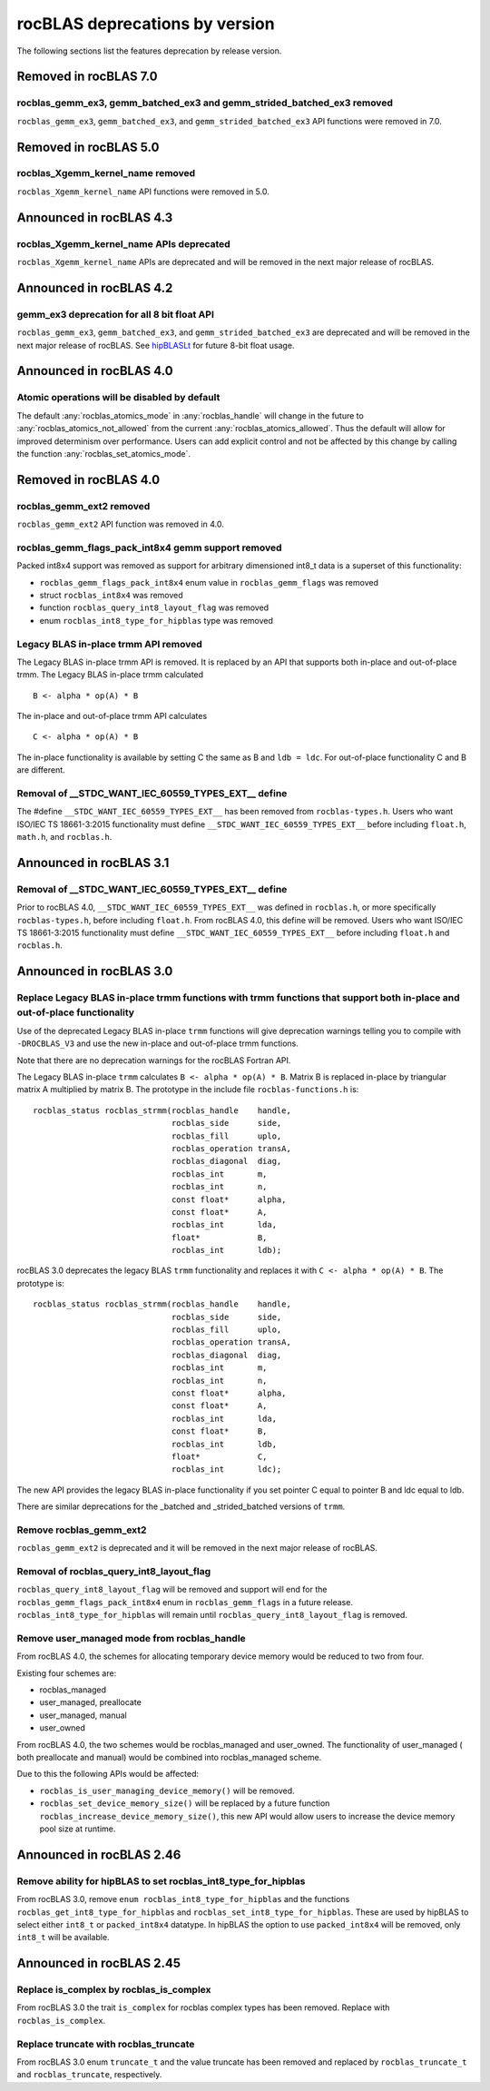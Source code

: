 .. meta::
  :description: rocBLAS documentation and API reference library
  :keywords: rocBLAS, ROCm, API, Linear Algebra, documentation

.. _rocblas-deprecations:

********************************************************************
rocBLAS deprecations by version
********************************************************************

The following sections list the features deprecation by release version.

Removed in rocBLAS 7.0
=========================

rocblas_gemm_ex3, gemm_batched_ex3 and gemm_strided_batched_ex3 removed
'''''''''''''''''''''''''''''''''

``rocblas_gemm_ex3``, ``gemm_batched_ex3``, and ``gemm_strided_batched_ex3`` API functions were removed in 7.0.

Removed in rocBLAS 5.0
=========================

rocblas_Xgemm_kernel_name removed
'''''''''''''''''''''''''''''''''

``rocblas_Xgemm_kernel_name`` API functions were removed in 5.0.

Announced in rocBLAS 4.3
==========================

rocblas_Xgemm_kernel_name APIs deprecated
'''''''''''''''''''''''''''''''''''''''''

``rocblas_Xgemm_kernel_name`` APIs are deprecated and will be removed in the next major release of rocBLAS.

Announced in rocBLAS 4.2
==========================

gemm_ex3 deprecation for all 8 bit float API
''''''''''''''''''''''''''''''''''''''''''''

``rocblas_gemm_ex3``, ``gemm_batched_ex3``, and ``gemm_strided_batched_ex3`` are deprecated and will be removed in the next
major release of rocBLAS. See `hipBLASLt <https://github.com/ROCm/hipBLASLt>`_ for future 8-bit float usage.

Announced in rocBLAS 4.0
=========================

Atomic operations will be disabled by default
'''''''''''''''''''''''''''''''''''''''''''''

The default :any:`rocblas_atomics_mode` in :any:`rocblas_handle` will change in the future to :any:`rocblas_atomics_not_allowed` from the current :any:`rocblas_atomics_allowed`.
Thus the default will allow for improved determinism over performance.
Users can add explicit control and not be affected by this change by calling the function :any:`rocblas_set_atomics_mode`.

Removed in rocBLAS 4.0
=========================

rocblas_gemm_ext2 removed
'''''''''''''''''''''''''

``rocblas_gemm_ext2`` API function was removed in 4.0.

rocblas_gemm_flags_pack_int8x4 gemm support removed
'''''''''''''''''''''''''''''''''''''''''''''''''''

Packed int8x4 support was removed as support for arbitrary dimensioned int8_t data is a superset of this functionality:

* ``rocblas_gemm_flags_pack_int8x4`` enum value in ``rocblas_gemm_flags`` was removed
* struct ``rocblas_int8x4`` was removed
* function ``rocblas_query_int8_layout_flag`` was removed
* enum ``rocblas_int8_type_for_hipblas`` type was removed

Legacy BLAS in-place trmm API removed
'''''''''''''''''''''''''''''''''''''
The Legacy BLAS in-place trmm API is removed. It is replaced by an API that supports both in-place and out-of-place trmm.
The Legacy BLAS in-place trmm calculated

::

   B <- alpha * op(A) * B

The in-place and out-of-place trmm API calculates

::

   C <- alpha * op(A) * B

The in-place functionality is available by setting C the same as B and ``ldb = ldc``. For out-of-place functionality C and B are different.

Removal of __STDC_WANT_IEC_60559_TYPES_EXT__ define
'''''''''''''''''''''''''''''''''''''''''''''''''''

The #define ``__STDC_WANT_IEC_60559_TYPES_EXT__`` has been removed from ``rocblas-types.h``. Users who want ISO/IEC TS 18661-3:2015 functionality
must define ``__STDC_WANT_IEC_60559_TYPES_EXT__`` before including ``float.h``, ``math.h``, and ``rocblas.h``.

Announced in rocBLAS 3.1
========================

Removal of __STDC_WANT_IEC_60559_TYPES_EXT__ define
'''''''''''''''''''''''''''''''''''''''''''''''''''

Prior to rocBLAS 4.0, ``__STDC_WANT_IEC_60559_TYPES_EXT__`` was defined in ``rocblas.h``, or more specifically ``rocblas-types.h``, before including ``float.h``. From rocBLAS 4.0, this
define will be removed. Users who want ISO/IEC TS 18661-3:2015 functionality must define ``__STDC_WANT_IEC_60559_TYPES_EXT__`` before including ``float.h`` and ``rocblas.h``.

Announced in rocBLAS 3.0
=========================

Replace Legacy BLAS in-place trmm functions with trmm functions that support both in-place and out-of-place functionality
'''''''''''''''''''''''''''''''''''''''''''''''''''''''''''''''''''''''''''''''''''''''''''''''''''''''''''''''''''''''''

Use of the deprecated Legacy BLAS in-place ``trmm`` functions will give deprecation warnings telling
you to compile with ``-DROCBLAS_V3`` and use the new in-place and out-of-place trmm functions.

Note that there are no deprecation warnings for the rocBLAS Fortran API.

The Legacy BLAS in-place ``trmm`` calculates ``B <- alpha * op(A) * B``. Matrix B is replaced in-place by
triangular matrix A multiplied by matrix B. The prototype in the include file ``rocblas-functions.h`` is:

::

    rocblas_status rocblas_strmm(rocblas_handle    handle,
                                 rocblas_side      side,
                                 rocblas_fill      uplo,
                                 rocblas_operation transA,
                                 rocblas_diagonal  diag,
                                 rocblas_int       m,
                                 rocblas_int       n,
                                 const float*      alpha,
                                 const float*      A,
                                 rocblas_int       lda,
                                 float*            B,
                                 rocblas_int       ldb);

rocBLAS 3.0 deprecates the legacy BLAS ``trmm`` functionality and replaces it with ``C <- alpha * op(A) * B``. The prototype is:

::

    rocblas_status rocblas_strmm(rocblas_handle    handle,
                                 rocblas_side      side,
                                 rocblas_fill      uplo,
                                 rocblas_operation transA,
                                 rocblas_diagonal  diag,
                                 rocblas_int       m,
                                 rocblas_int       n,
                                 const float*      alpha,
                                 const float*      A,
                                 rocblas_int       lda,
                                 const float*      B,
                                 rocblas_int       ldb,
                                 float*            C,
                                 rocblas_int       ldc);

The new API provides the legacy BLAS in-place functionality if you set pointer C equal to pointer B and
ldc equal to ldb.

There are similar deprecations for the _batched and _strided_batched versions of ``trmm``.

Remove rocblas_gemm_ext2
''''''''''''''''''''''''
``rocblas_gemm_ext2`` is deprecated and it will be removed in the next major release of rocBLAS.

Removal of rocblas_query_int8_layout_flag
'''''''''''''''''''''''''''''''''''''''''
``rocblas_query_int8_layout_flag`` will be removed and support will end for the ``rocblas_gemm_flags_pack_int8x4`` enum in ``rocblas_gemm_flags``
in a future release. ``rocblas_int8_type_for_hipblas`` will remain until ``rocblas_query_int8_layout_flag`` is removed.

Remove user_managed mode from rocblas_handle
''''''''''''''''''''''''''''''''''''''''''''

From rocBLAS 4.0, the schemes for allocating temporary device memory would be reduced to two from four.

Existing four schemes are:

* rocblas_managed
* user_managed, preallocate
* user_managed, manual
* user_owned

From rocBLAS 4.0, the two schemes would be rocblas_managed and user_owned.
The functionality of user_managed ( both preallocate and manual) would be combined into rocblas_managed scheme.

Due to this the following APIs would be affected:

* ``rocblas_is_user_managing_device_memory()`` will be removed.
* ``rocblas_set_device_memory_size()`` will be replaced by a future function ``rocblas_increase_device_memory_size()``, this new API would allow users to increase the device memory pool size at runtime.

Announced in rocBLAS 2.46
=========================

Remove ability for hipBLAS to set rocblas_int8_type_for_hipblas
'''''''''''''''''''''''''''''''''''''''''''''''''''''''''''''''

From rocBLAS 3.0, remove ``enum rocblas_int8_type_for_hipblas`` and the functions ``rocblas_get_int8_type_for_hipblas`` and
``rocblas_set_int8_type_for_hipblas``. These are used by hipBLAS to select either ``int8_t`` or ``packed_int8x4`` datatype.
In hipBLAS the option to use ``packed_int8x4`` will be removed, only ``int8_t`` will be available.

Announced in rocBLAS 2.45
==========================

Replace is_complex by rocblas_is_complex
''''''''''''''''''''''''''''''''''''''''

From rocBLAS 3.0 the trait ``is_complex`` for rocblas complex types has been removed. Replace with ``rocblas_is_complex``.

Replace truncate with rocblas_truncate
''''''''''''''''''''''''''''''''''''''

From rocBLAS 3.0 enum ``truncate_t`` and the value truncate has been removed and replaced by ``rocblas_truncate_t``
and ``rocblas_truncate``, respectively.
